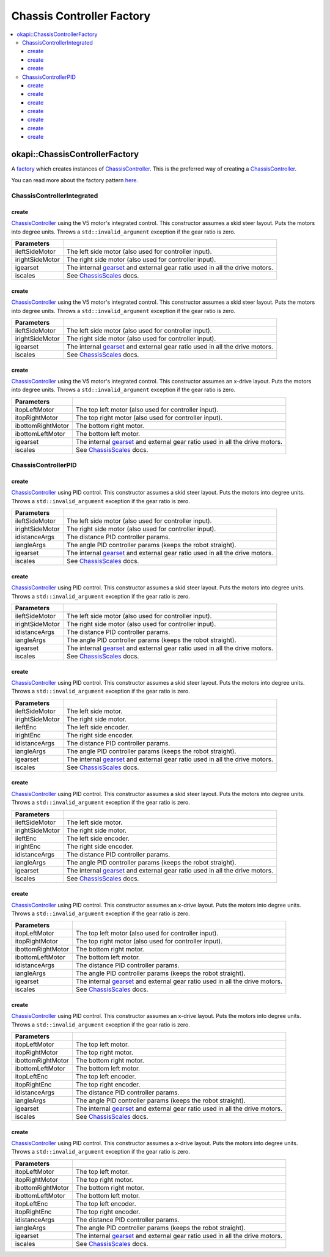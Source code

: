 ==========================
Chassis Controller Factory
==========================

.. contents:: :local:

okapi::ChassisControllerFactory
===============================

A `factory <https://sourcemaking.com/design_patterns/factory_method>`_ which creates instances of
`ChassisController <abstract-chassis-controller.html>`_. This is the preferred way of creating a
`ChassisController <abstract-chassis-controller.html>`_.

You can read more about the factory pattern
`here <https://sourcemaking.com/design_patterns/factory_method>`_.

ChassisControllerIntegrated
---------------------------

create
~~~~~~

`ChassisController <abstract-chassis-controller.html>`_ using the V5 motor's integrated control.
This constructor assumes a skid steer layout. Puts the motors into degree units. Throws a
``std::invalid_argument`` exception if the gear ratio is zero.

.. tabs ::
   .. tab :: Prototype
      .. highlight:: cpp
      ::

        static ChassisControllerIntegrated create(
          Motor ileftSideMotor, Motor irightSideMotor,
          const AbstractMotor::GearsetRatioPair igearset = AbstractMotor::gearset::red,
          const ChassisScales &iscales = ChassisScales({1, 1}))

   .. tab :: Example
      .. highlight:: cpp
      ::

        // You can use the default gearset and scales if you have a very simple robot
        auto myChassis = okapi::ChassisControllerFactory::create(
          -11, 1
        );

        // Otherwise, you should specify the gearset and scales for your robot
        auto myChassis = okapi::ChassisControllerFactory::create(
          -11, 1,
          AbstractMotor::gearset::green,
          okapi::ChassisScales({2.75_in, 10.5_in})
        );

================= ===================================================================
Parameters
================= ===================================================================
 ileftSideMotor    The left side motor (also used for controller input).
 irightSideMotor   The right side motor (also used for controller input).
 igearset          The internal `gearset <../../device/motor/abstract-abstract-motor.html>`_ and external gear ratio used in all the drive motors.
 iscales           See `ChassisScales <chassis-scales.html>`_ docs.
================= ===================================================================

create
~~~~~~

`ChassisController <abstract-chassis-controller.html>`_ using the V5 motor's integrated control.
This constructor assumes a skid steer layout. Puts the motors into degree units. Throws a
``std::invalid_argument`` exception if the gear ratio is zero.

.. tabs ::
   .. tab :: Prototype
      .. highlight:: cpp
      ::

        static ChassisControllerIntegrated create(
          MotorGroup ileftSideMotor, MotorGroup irightSideMotor,
          const AbstractMotor::GearsetRatioPair igearset = AbstractMotor::gearset::red,
          const ChassisScales &iscales = ChassisScales({1, 1}))

   .. tab :: Example
      .. highlight:: cpp
      ::

        // You can use the default gearset and scales if you have a very simple robot
        auto myChassis = okapi::ChassisControllerFactory::create(
          {1, 2}, {-3, -4}
        );

        // Otherwise, you should specify the gearset and scales for your robot
        auto myChassis = okapi::ChassisControllerFactory::create(
          {1, 2}, {-3, -4},
          AbstractMotor::gearset::green,
          okapi::ChassisScales({2.75_in, 10.5_in})
        );

================= ===================================================================
Parameters
================= ===================================================================
 ileftSideMotor    The left side motor (also used for controller input).
 irightSideMotor   The right side motor (also used for controller input).
 igearset          The internal `gearset <../../device/motor/abstract-abstract-motor.html>`_ and external gear ratio used in all the drive motors.
 iscales           See `ChassisScales <chassis-scales.html>`_ docs.
================= ===================================================================

create
~~~~~~

`ChassisController <abstract-chassis-controller.html>`_ using the V5 motor's integrated control.
This constructor assumes an x-drive layout. Puts the motors into degree units. Throws a
``std::invalid_argument`` exception if the gear ratio is zero.

.. tabs ::
   .. tab :: Prototype
      .. highlight:: cpp
      ::

        static ChassisControllerIntegrated create(
          Motor itopLeftMotor, Motor itopRightMotor, Motor ibottomRightMotor, Motor ibottomLeftMotor,
          const AbstractMotor::GearsetRatioPair igearset = AbstractMotor::gearset::red,
          const ChassisScales &iscales = ChassisScales({1, 1}))

   .. tab :: Example
      .. highlight:: cpp
      ::

        // You can use the default gearset and scales if you have a very simple robot
        auto myChassis = okapi::ChassisControllerFactory::create(
          1, -2, -3, 4
        );

        // Otherwise, you should specify the gearset and scales for your robot
        auto myChassis = okapi::ChassisControllerFactory::create(
          1, -2, -3, 4,
          AbstractMotor::gearset::green,
          okapi::ChassisScales({2.75_in, 10.5_in})
        );

=================== ===================================================================
Parameters
=================== ===================================================================
 itopLeftMotor       The top left motor (also used for controller input).
 itopRightMotor      The top right motor (also used for controller input).
 ibottomRightMotor   The bottom right motor.
 ibottomLeftMotor    The bottom left motor.
 igearset            The internal `gearset <../../device/motor/abstract-abstract-motor.html>`_ and external gear ratio used in all the drive motors.
 iscales             See `ChassisScales <chassis-scales.html>`_ docs.
=================== ===================================================================

ChassisControllerPID
--------------------

create
~~~~~~

`ChassisController <abstract-chassis-controller.html>`_ using PID control.
This constructor assumes a skid steer layout. Puts the motors into degree units. Throws a
``std::invalid_argument`` exception if the gear ratio is zero.

.. tabs ::
   .. tab :: Prototype
      .. highlight:: cpp
      ::

        static ChassisControllerPID create(
          Motor ileftSideMotor, Motor irightSideMotor,
          const IterativePosPIDController::Gains &idistanceArgs,
          const IterativePosPIDController::Gains &iangleArgs,
          const AbstractMotor::GearsetRatioPair igearset = AbstractMotor::gearset::red,
          const ChassisScales &iscales = ChassisScales({1, 1}))

   .. tab :: Example
      .. highlight:: cpp
      ::

        // You can use the default gearset and scales if you have a very simple robot
        auto myChassis = okapi::ChassisControllerFactory::create(
          -11, 1,
          okapi::IterativePosPIDController::Gains{0.5, 0, 0},
          okapi::IterativePosPIDController::Gains{0.1, 0.05, 0}
        );

        // Otherwise, you should specify the gearset and scales for your robot
        auto myChassis = okapi::ChassisControllerFactory::create(
          -11, 1,
          okapi::IterativePosPIDController::Gains{0.5, 0, 0},
          okapi::IterativePosPIDController::Gains{0.1, 0.05, 0},
          AbstractMotor::gearset::green,
          okapi::ChassisScales({2.75_in, 10.5_in})
        );

================= ===================================================================
Parameters
================= ===================================================================
 ileftSideMotor    The left side motor (also used for controller input).
 irightSideMotor   The right side motor (also used for controller input).
 idistanceArgs     The distance PID controller params.
 iangleArgs        The angle PID controller params (keeps the robot straight).
 igearset          The internal `gearset <../../device/motor/abstract-abstract-motor.html>`_ and external gear ratio used in all the drive motors.
 iscales           See `ChassisScales <chassis-scales.html>`_ docs.
================= ===================================================================

create
~~~~~~

`ChassisController <abstract-chassis-controller.html>`_ using PID control.
This constructor assumes a skid steer layout. Puts the motors into degree units. Throws a
``std::invalid_argument`` exception if the gear ratio is zero.

.. tabs ::
   .. tab :: Prototype
      .. highlight:: cpp
      ::

        static ChassisControllerPID create(
          MotorGroup ileftSideMotor, MotorGroup irightSideMotor,
          const IterativePosPIDController::Gains &idistanceArgs,
          const IterativePosPIDController::Gains &iangleArgs,
          const AbstractMotor::GearsetRatioPair igearset = AbstractMotor::gearset::red,
          const ChassisScales &iscales = ChassisScales({1, 1}))

   .. tab :: Example
      .. highlight:: cpp
      ::

        // You can use the default gearset and scales if you have a very simple robot
        auto myChassis = okapi::ChassisControllerFactory::create(
          {1, 2}, {-3, -4},
          okapi::IterativePosPIDController::Gains{0.5, 0, 0},
          okapi::IterativePosPIDController::Gains{0.1, 0.05, 0}
        );

        // Otherwise, you should specify the gearset and scales for your robot
        auto myChassis = okapi::ChassisControllerFactory::create(
          {1, 2}, {-3, -4},
          okapi::IterativePosPIDController::Gains{0.5, 0, 0},
          okapi::IterativePosPIDController::Gains{0.1, 0.05, 0},
          AbstractMotor::gearset::green,
          okapi::ChassisScales({2.75_in, 10.5_in})
        );

================= ===================================================================
Parameters
================= ===================================================================
 ileftSideMotor    The left side motor (also used for controller input).
 irightSideMotor   The right side motor (also used for controller input).
 idistanceArgs     The distance PID controller params.
 iangleArgs        The angle PID controller params (keeps the robot straight).
 igearset          The internal `gearset <../../device/motor/abstract-abstract-motor.html>`_ and external gear ratio used in all the drive motors.
 iscales           See `ChassisScales <chassis-scales.html>`_ docs.
================= ===================================================================

create
~~~~~~

`ChassisController <abstract-chassis-controller.html>`_ using PID control.
This constructor assumes a skid steer layout. Puts the motors into degree units. Throws a
``std::invalid_argument`` exception if the gear ratio is zero.

.. tabs ::
   .. tab :: Prototype
      .. highlight:: cpp
      ::

        static ChassisControllerPID create(
          MotorGroup ileftSideMotor, MotorGroup irightSideMotor,
          ADIEncoder ileftEnc, ADIEncoder irightEnc,
          const IterativePosPIDController::Gains &idistanceArgs,
          const IterativePosPIDController::Gains &iangleArgs,
          const AbstractMotor::GearsetRatioPair igearset = AbstractMotor::gearset::red,
          const ChassisScales &iscales = ChassisScales({1, 1}))

   .. tab :: Example
      .. highlight:: cpp
      ::

        // You can use the default gearset and scales if you have a very simple robot
        auto myChassis = okapi::ChassisControllerFactory::create(
          {1, 2}, {-3, -4},
          ADIEncoder('A', 'B', true), ADIEncoder('C', 'D'),
          okapi::IterativePosPIDController::Gains{0.5, 0, 0},
          okapi::IterativePosPIDController::Gains{0.1, 0.05, 0}
        );

        // Otherwise, you should specify the gearset and scales for your robot
        auto myChassis = okapi::ChassisControllerFactory::create(
          {1, 2}, {-3, -4},
          ADIEncoder('A', 'B', true), ADIEncoder('C', 'D'),
          okapi::IterativePosPIDController::Gains{0.5, 0, 0},
          okapi::IterativePosPIDController::Gains{0.1, 0.05, 0},
          AbstractMotor::gearset::green,
          okapi::ChassisScales({2.75_in, 10.5_in})
        );

================= ===================================================================
Parameters
================= ===================================================================
 ileftSideMotor    The left side motor.
 irightSideMotor   The right side motor.
 ileftEnc          The left side encoder.
 irightEnc         The right side encoder.
 idistanceArgs     The distance PID controller params.
 iangleArgs        The angle PID controller params (keeps the robot straight).
 igearset          The internal `gearset <../../device/motor/abstract-abstract-motor.html>`_ and external gear ratio used in all the drive motors.
 iscales           See `ChassisScales <chassis-scales.html>`_ docs.
================= ===================================================================

create
~~~~~~

`ChassisController <abstract-chassis-controller.html>`_ using PID control.
This constructor assumes a skid steer layout. Puts the motors into degree units. Throws a
``std::invalid_argument`` exception if the gear ratio is zero.

.. tabs ::
   .. tab :: Prototype
      .. highlight:: cpp
      ::

        static ChassisControllerPID create(
          std::shared_ptr<AbstractMotor> ileftSideMotor,
          std::shared_ptr<AbstractMotor> irightSideMotor,
          std::shared_ptr<ContinuousRotarySensor> ileftEnc,
          std::shared_ptr<ContinuousRotarySensor> irightEnc,
          const IterativePosPIDController::Gains &idistanceArgs,
          const IterativePosPIDController::Gains &iangleArgs,
          const AbstractMotor::GearsetRatioPair igearset = AbstractMotor::gearset::red,
          const ChassisScales &iscales = ChassisScales({1, 1}))

================= ===================================================================
Parameters
================= ===================================================================
 ileftSideMotor    The left side motor.
 irightSideMotor   The right side motor.
 ileftEnc          The left side encoder.
 irightEnc         The right side encoder.
 idistanceArgs     The distance PID controller params.
 iangleArgs        The angle PID controller params (keeps the robot straight).
 igearset          The internal `gearset <../../device/motor/abstract-abstract-motor.html>`_ and external gear ratio used in all the drive motors.
 iscales           See `ChassisScales <chassis-scales.html>`_ docs.
================= ===================================================================

create
~~~~~~

`ChassisController <abstract-chassis-controller.html>`_ using PID control.
This constructor assumes an x-drive layout. Puts the motors into degree units. Throws a
``std::invalid_argument`` exception if the gear ratio is zero.

.. tabs ::
   .. tab :: Prototype
      .. highlight:: cpp
      ::

        static ChassisControllerPID create(
          Motor itopLeftMotor, Motor itopRightMotor, Motor ibottomRightMotor, Motor ibottomLeftMotor,
          const IterativePosPIDController::Gains &idistanceArgs,
          const IterativePosPIDController::Gains &iangleArgs,
          const AbstractMotor::GearsetRatioPair igearset = AbstractMotor::gearset::red,
          const ChassisScales &iscales = ChassisScales({1, 1}))

   .. tab :: Example
      .. highlight:: cpp
      ::

        // You can use the default gearset and scales if you have a very simple robot
        auto myChassis = okapi::ChassisControllerFactory::create(
          1, -2, -3, 4,
          okapi::IterativePosPIDController::Gains{0.5, 0, 0},
          okapi::IterativePosPIDController::Gains{0.1, 0.05, 0}
        );

        // Otherwise, you should specify the gearset and scales for your robot
        auto myChassis = okapi::ChassisControllerFactory::create(
          1, -2, -3, 4,
          okapi::IterativePosPIDController::Gains{0.5, 0, 0},
          okapi::IterativePosPIDController::Gains{0.1, 0.05, 0},
          AbstractMotor::gearset::green,
          okapi::ChassisScales({2.75_in, 10.5_in})
        );

=================== ===================================================================
Parameters
=================== ===================================================================
 itopLeftMotor       The top left motor (also used for controller input).
 itopRightMotor      The top right motor (also used for controller input).
 ibottomRightMotor   The bottom right motor.
 ibottomLeftMotor    The bottom left motor.
 idistanceArgs       The distance PID controller params.
 iangleArgs          The angle PID controller params (keeps the robot straight).
 igearset            The internal `gearset <../../device/motor/abstract-abstract-motor.html>`_ and external gear ratio used in all the drive motors.
 iscales             See `ChassisScales <chassis-scales.html>`_ docs.
=================== ===================================================================

create
~~~~~~

`ChassisController <abstract-chassis-controller.html>`_ using PID control.
This constructor assumes an x-drive layout. Puts the motors into degree units. Throws a
``std::invalid_argument`` exception if the gear ratio is zero.

.. tabs ::
   .. tab :: Prototype
      .. highlight:: cpp
      ::

        static ChassisControllerPID create(
          Motor itopLeftMotor, Motor itopRightMotor, Motor ibottomRightMotor, Motor ibottomLeftMotor,
          ADIEncoder itopLeftEnc, ADIEncoder itopRightEnc,
          const IterativePosPIDController::Gains &idistanceArgs,
          const IterativePosPIDController::Gains &iangleArgs,
          const AbstractMotor::GearsetRatioPair igearset = AbstractMotor::gearset::red,
          const ChassisScales &iscales = ChassisScales({1, 1}))

   .. tab :: Example
      .. highlight:: cpp
      ::

        // You can use the default gearset and scales if you have a very simple robot
        auto myChassis = okapi::ChassisControllerFactory::create(
          1, -2, -3, 4,
          ADIEncoder('A', 'B', true), ADIEncoder('C', 'D'),
          okapi::IterativePosPIDController::Gains{0.5, 0, 0},
          okapi::IterativePosPIDController::Gains{0.1, 0.05, 0}
        );

        // Otherwise, you should specify the gearset and scales for your robot
        auto myChassis = okapi::ChassisControllerFactory::create(
          1, -2, -3, 4,
          ADIEncoder('A', 'B', true), ADIEncoder('C', 'D'),
          okapi::IterativePosPIDController::Gains{0.5, 0, 0},
          okapi::IterativePosPIDController::Gains{0.1, 0.05, 0},
          AbstractMotor::gearset::green,
          okapi::ChassisScales({2.75_in, 10.5_in})
        );

=================== ===================================================================
Parameters
=================== ===================================================================
 itopLeftMotor       The top left motor.
 itopRightMotor      The top right motor.
 ibottomRightMotor   The bottom right motor.
 ibottomLeftMotor    The bottom left motor.
 itopLeftEnc         The top left encoder.
 itopRightEnc        The top right encoder.
 idistanceArgs       The distance PID controller params.
 iangleArgs          The angle PID controller params (keeps the robot straight).
 igearset            The internal `gearset <../../device/motor/abstract-abstract-motor.html>`_ and external gear ratio used in all the drive motors.
 iscales             See `ChassisScales <chassis-scales.html>`_ docs.
=================== ===================================================================

create
~~~~~~

`ChassisController <abstract-chassis-controller.html>`_ using PID control.
This constructor assumes a x-drive layout. Puts the motors into degree units. Throws a
``std::invalid_argument`` exception if the gear ratio is zero.

.. tabs ::
   .. tab :: Prototype
      .. highlight:: cpp
      ::

        static ChassisControllerPID create(
          std::shared_ptr<AbstractMotor> itopLeftMotor,
          std::shared_ptr<AbstractMotor> itopRightMotor,
          std::shared_ptr<AbstractMotor> ibottomRightMotor,
          std::shared_ptr<AbstractMotor> ibottomLeftMotor,
          std::shared_ptr<ContinuousRotarySensor> itopLeftEnc,
          std::shared_ptr<ContinuousRotarySensor> itopRightEnc,
          const IterativePosPIDController::Gains &idistanceArgs,
          const IterativePosPIDController::Gains &iangleArgs,
          const AbstractMotor::GearsetRatioPair igearset = AbstractMotor::gearset::red,
          const ChassisScales &iscales = ChassisScales({1, 1}))

=================== ===================================================================
Parameters
=================== ===================================================================
 itopLeftMotor       The top left motor.
 itopRightMotor      The top right motor.
 ibottomRightMotor   The bottom right motor.
 ibottomLeftMotor    The bottom left motor.
 itopLeftEnc         The top left encoder.
 itopRightEnc        The top right encoder.
 idistanceArgs       The distance PID controller params.
 iangleArgs          The angle PID controller params (keeps the robot straight).
 igearset            The internal `gearset <../../device/motor/abstract-abstract-motor.html>`_ and external gear ratio used in all the drive motors.
 iscales             See `ChassisScales <chassis-scales.html>`_ docs.
=================== ===================================================================
